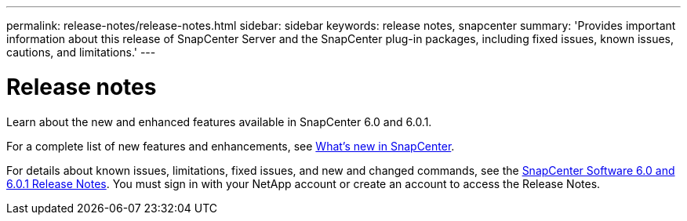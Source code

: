 ---
permalink: release-notes/release-notes.html
sidebar: sidebar
keywords: release notes, snapcenter
summary: 'Provides important information about this release of SnapCenter Server and the SnapCenter plug-in packages, including fixed issues, known issues, cautions, and limitations.'
---

= Release notes
:icons: font
:imagesdir: ../media/

[.lead]

Learn about the new and enhanced features available in SnapCenter 6.0 and 6.0.1.

For a complete list of new features and enhancements, see link:what's-new-in-snapcenter.html[What's new in SnapCenter].

For details about known issues, limitations, fixed issues, and new and changed commands, see the https://library.netapp.com/ecm/ecm_download_file/ECMLP3323468[SnapCenter Software 6.0 and 6.0.1 Release Notes^]. You must sign in with your NetApp account or create an account to access the Release Notes.


